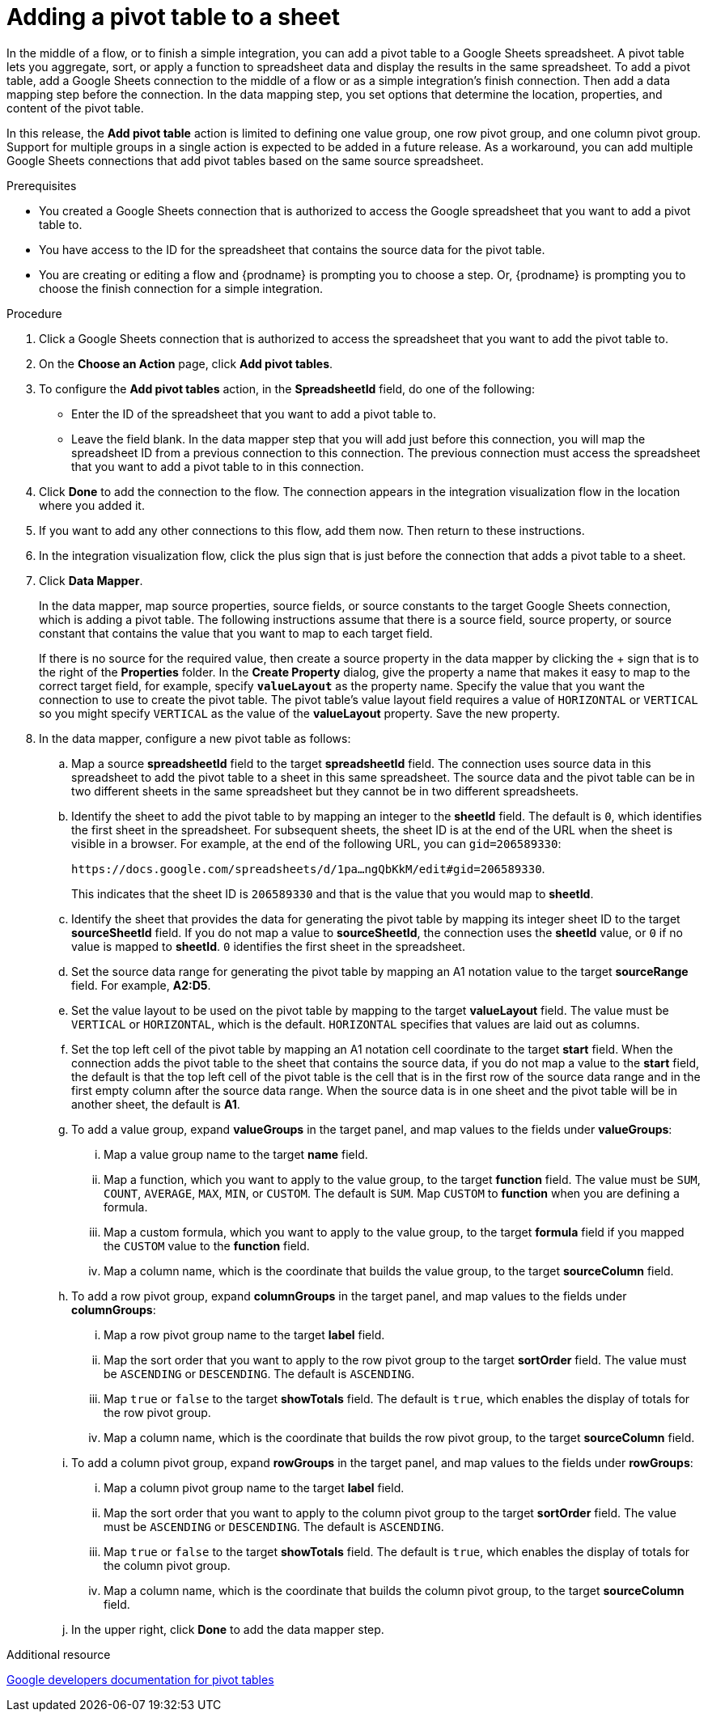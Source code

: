 // This module is included in the following assemblies:
// as_connecting-to-google-sheets.adoc

[id='add-google-sheets-connection-add-pivot-table_{context}']
= Adding a pivot table to a sheet

In the middle of a flow, or to finish a simple integration, 
you can add a pivot table to a Google Sheets spreadsheet.
A pivot table lets you aggregate, sort, or apply a function to 
spreadsheet data and display the results in the same spreadsheet. 
To add a pivot table, add a Google Sheets connection to the middle of a flow 
or as a simple integration's finish connection. Then add a data mapping
step before the connection. In the data mapping step, you set 
options that determine the location, properties, and content of the 
pivot table. 

In this release, the *Add pivot table* action is limited to defining 
one value group, one row pivot group, and one column pivot group. 
Support for multiple groups in a single action is expected to be 
added in a future release. As a workaround, you can add multiple
Google Sheets connections that add pivot tables based on the same
source spreadsheet. 

.Prerequisites
* You created a Google Sheets connection that is authorized to access
the Google spreadsheet that you want to add a pivot table to.
* You have access to the ID for the spreadsheet that contains the source
data for the pivot table. 
* You are creating or editing a flow and {prodname} is prompting you
to choose a step.  Or, {prodname} is prompting you to choose the finish
connection for a simple integration. 

.Procedure
. Click a Google Sheets connection that is authorized to access
the spreadsheet that you want to add the pivot table to.
. On the *Choose an Action* page, click *Add pivot tables*.
. To configure the *Add pivot tables* action, in the 
*SpreadsheetId* field, do one of the following: 
+
* Enter the ID of the spreadsheet that you want to add a pivot table to. 
* Leave the field blank. In the data mapper step that you will add just
before this connection, you will map the spreadsheet ID from 
a previous connection to this connection. The previous connection must 
access the spreadsheet that you want to add a pivot table to in this connection.

. Click *Done* to add the connection to the flow.
The connection appears in the integration visualization flow in the
location where you added it.
. If you want to add any other connections to this flow, add them 
now. Then return to these instructions. 
. In the integration visualization flow, click the plus sign that is
just before the connection that adds a pivot table to a sheet.
. Click *Data Mapper*.
+
In the data mapper, map source properties, source fields, or source constants to the target 
Google Sheets connection, which is adding a pivot table. The following instructions
assume that there is a source field, source property, or source constant that contains the 
value that you want to map to each target field. 
+
If there is no source
for the required value, then create a source property
in the data mapper by clicking the + sign that is to the right of the 
*Properties* folder. In the *Create Property* dialog, give the property
a name that makes it easy to map to the correct target field, for example, 
specify *`valueLayout`* as the property name. 
Specify the value that you want the connection to use to create the 
pivot table. The pivot table's value layout field requires a value of `HORIZONTAL`
or `VERTICAL` so you might specify `VERTICAL` as the value of the 
*valueLayout* property. Save the new property. 

. In the data mapper, configure a new pivot table as follows: 

.. Map a source *spreadsheetId* field to the target *spreadsheetId* field. 
The connection uses source data in this spreadsheet to add the pivot 
table to a sheet in this same spreadsheet. The source data and the pivot 
table can be in two different sheets in the same spreadsheet but they
cannot be in two different spreadsheets. 
.. Identify the sheet to add the pivot table to by mapping an integer to the 
*sheetId* field. The default is `0`, which identifies the first sheet
in the spreadsheet. 
For subsequent sheets, the sheet ID is at the end of the URL when the 
sheet is visible in a browser. For example, at the end of the following URL, 
you can `gid=206589330`: 
+
`\https://docs.google.com/spreadsheets/d/1pa...ngQbKkM/edit#gid=206589330`. 
+
This indicates that the sheet ID is `206589330` and that is the value 
that you would map to *sheetId*. 

.. Identify the sheet that provides the data for generating the pivot table by mapping 
its integer sheet ID to the target *sourceSheetId* field.  
If you do not map a value to *sourceSheetId*, 
the connection uses the *sheetId* value, or `0` if no value is mapped
to *sheetId*. `0` identifies the first sheet in the spreadsheet.
.. Set the source data range for generating the pivot table 
by mapping an A1 notation value to the target *sourceRange* field. 
For example, *A2:D5*. 
.. Set the value layout to be used on the pivot table by mapping to the
target *valueLayout* field. The value must be `VERTICAL` or `HORIZONTAL`, which
is the default. `HORIZONTAL` specifies that values are laid out as columns. 
.. Set the top left cell of the pivot table by mapping an A1 notation
cell coordinate to the target *start* field. 
When the connection adds the pivot table to the sheet that contains 
the source data, if you do not map a value to the *start* field, 
the default is that the top left cell of the pivot table is the cell 
that is in the first row of the source data range and in the first 
empty column after the source data range. When the source data is 
in one sheet and the pivot table will be in another sheet, the default is *A1*. 

.. To add a value group, expand *valueGroups* 
in the target panel, and map values to the 
fields under *valueGroups*:
... Map a value group name to the target *name* field.
... Map a function, which you want to apply to the value group, to the target *function* field. 
The value must be `SUM`, `COUNT`, `AVERAGE`, `MAX`, `MIN`, or `CUSTOM`. 
The default is `SUM`. Map `CUSTOM` to *function* when you are defining a formula.
... Map a custom formula, which you want to apply to the value group, to the target 
*formula* field if you mapped the `CUSTOM` value to the *function* field. 
... Map a column name, which is the coordinate that builds the value group, 
to the target *sourceColumn* field.

.. To add a row pivot group, expand *columnGroups* 
in the target panel, and map values to the 
fields under *columnGroups*:
... Map a row pivot group name to the target *label* field.
... Map the sort order that you want to apply to the row pivot group to the
target *sortOrder* field. The value must be `ASCENDING` or `DESCENDING`.
The default is `ASCENDING`.
... Map `true` or `false` to the target *showTotals* field. The default 
is `true`, which enables the display of totals for the row pivot group. 
... Map a column name, which is the coordinate that builds the row pivot group,
to the target *sourceColumn* field.

.. To add a column pivot group, expand *rowGroups* 
in the target panel, and map values to the 
fields under *rowGroups*:
... Map a column pivot group name to the target *label* field.
... Map the sort order that you want to apply to the column pivot group to the
target *sortOrder* field. The value must be `ASCENDING` or `DESCENDING`.
The default is `ASCENDING`.
... Map `true` or `false` to the target *showTotals* field. The default 
is `true`, which enables the display of totals for the column pivot group. 
... Map a column name, which is the coordinate that builds the column pivot group,
to the target *sourceColumn* field. 

.. In the upper right, click *Done* to add the data mapper step.

.Additional resource
link:https://developers.google.com/sheets/api/guides/pivot-tables[Google developers documentation for pivot tables]
